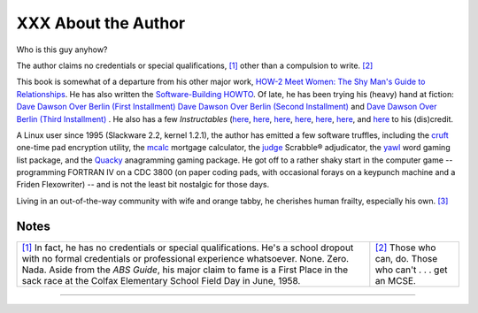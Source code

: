 ####################
XXX About the Author
####################

Who is this guy anyhow?

The author claims no credentials or special qualifications,
`[1] <aboutauthor.html#FTN.AEN21292>`__ other than a compulsion to
write. `[2] <aboutauthor.html#FTN.AEN21295>`__

This book is somewhat of a departure from his other major work, `HOW-2
Meet Women: The Shy Man's Guide to
Relationships <http://bash.deta.in/hmw60.zip>`__. He has also written
the `Software-Building
HOWTO <http://tldp.org/HOWTO/Software-Building-HOWTO.html>`__. Of late,
he has been trying his (heavy) hand at fiction: `Dave Dawson Over Berlin
(First
Installment) <http://bash.deta.in/dave-dawson-over-berlin.epub>`__ `Dave
Dawson Over Berlin (Second
Installment) <http://bash.deta.in/dave-dawson-over-berlin.II.epub>`__
and `Dave Dawson Over Berlin (Third
Installment) <http://bash.deta.in/dave-dawson-over-berlin.III.epub>`__ .
He also has a few *Instructables*
(`here <http://www.instructables.com/id/Arduino-Morse-Code-Shield/>`__,
`here <http://www.instructables.com/id/Haywired-Hackduino/>`__,
`here <http://www.instructables.com/id/Arduino-DIY-SD-Card-Logging-Shield/>`__,
`here <http://www.instructables.com/id/Binguino-An-Arduino-based-Bingo-Number-Generato/>`__,
`here <http://www.instructables.com/id/The-Raspberry-Pi-Lapdock-Connection/>`__,
`here <http://www.instructables.com/id/The-Raspberry-Pi-Arduino-Connection/>`__,
and
`here <http://www.instructables.com/id/Switchable-Dual-Voltage-33v5v-Hacduino/>`__
to his (dis)credit.

A Linux user since 1995 (Slackware 2.2, kernel 1.2.1), the author has
emitted a few software truffles, including the
`cruft <http://ibiblio.org/pub/Linux/utils/file/cruft-0.2.tar.gz>`__
one-time pad encryption utility, the
`mcalc <http://ibiblio.org/pub/Linux/apps/financial/mcalc-1.6.tar.gz>`__
mortgage calculator, the
`judge <http://ibiblio.org/pub/Linux/games/amusements/judge-1.0.tar.gz>`__
Scrabble® adjudicator, the
`yawl <http://ibiblio.org/pub/Linux/libs/yawl-0.3.2.tar.gz>`__ word
gaming list package, and the
`Quacky <http://bash.deta.in/qky.README.html>`__ anagramming gaming
package. He got off to a rather shaky start in the computer game --
programming FORTRAN IV on a CDC 3800 (on paper coding pads, with
occasional forays on a keypunch machine and a Friden Flexowriter) -- and
is not the least bit nostalgic for those days.

Living in an out-of-the-way community with wife and orange tabby, he
cherishes human frailty, especially his own.
`[3] <aboutauthor.html#FTN.AEN21318>`__

Notes
~~~~~

+--------------------------------------+--------------------------------------+
| `[1] <aboutauthor.html#AEN21292>`__  | `[2] <aboutauthor.html#AEN21295>`__  |
| In fact, he has no credentials or    | Those who can, do. Those who can't . |
| special qualifications. He's a       | . . get an MCSE.                     |
| school dropout with no formal        |                                      |
| credentials or professional          |                                      |
| experience whatsoever. None. Zero.   |                                      |
| Nada. Aside from the *ABS Guide*,    |                                      |
| his major claim to fame is a First   |                                      |
| Place in the sack race at the Colfax |                                      |
| Elementary School Field Day in June, |                                      |
| 1958.                                |                                      |
+--------------------------------------+--------------------------------------+

--------------

+--------------------------+--------------------------+--------------------------+
| `Prev <authorsnote.html> | Author's Note            |
| `__                      | `Up <endnotes.html>`__   |
| `Home <index.html>`__    | Where to Go For Help     |
| `Next <wherehelp.html>`_ |                          |
| _                        |                          |
+--------------------------+--------------------------+--------------------------+

